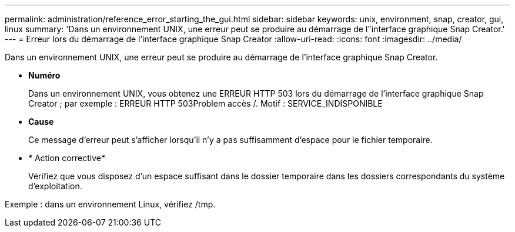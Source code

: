 ---
permalink: administration/reference_error_starting_the_gui.html 
sidebar: sidebar 
keywords: unix, environment, snap, creator, gui, linux 
summary: 'Dans un environnement UNIX, une erreur peut se produire au démarrage de l"interface graphique Snap Creator.' 
---
= Erreur lors du démarrage de l'interface graphique Snap Creator
:allow-uri-read: 
:icons: font
:imagesdir: ../media/


[role="lead"]
Dans un environnement UNIX, une erreur peut se produire au démarrage de l'interface graphique Snap Creator.

* *Numéro*
+
Dans un environnement UNIX, vous obtenez une ERREUR HTTP 503 lors du démarrage de l'interface graphique Snap Creator ; par exemple : ERREUR HTTP 503Problem accès /. Motif : SERVICE_INDISPONIBLE

* *Cause*
+
Ce message d'erreur peut s'afficher lorsqu'il n'y a pas suffisamment d'espace pour le fichier temporaire.

* * Action corrective*
+
Vérifiez que vous disposez d'un espace suffisant dans le dossier temporaire dans les dossiers correspondants du système d'exploitation.



Exemple : dans un environnement Linux, vérifiez /tmp.
